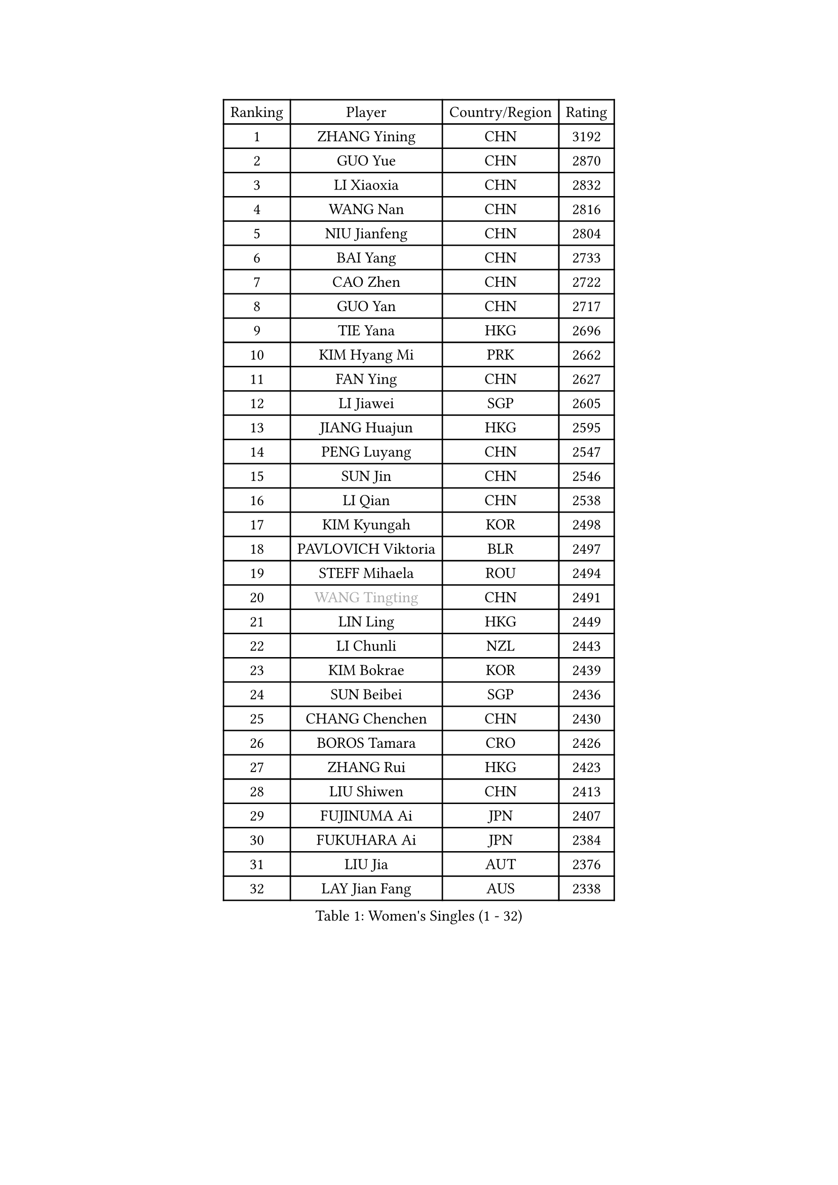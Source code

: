 
#set text(font: ("Courier New", "NSimSun"))
#figure(
  caption: "Women's Singles (1 - 32)",
    table(
      columns: 4,
      [Ranking], [Player], [Country/Region], [Rating],
      [1], [ZHANG Yining], [CHN], [3192],
      [2], [GUO Yue], [CHN], [2870],
      [3], [LI Xiaoxia], [CHN], [2832],
      [4], [WANG Nan], [CHN], [2816],
      [5], [NIU Jianfeng], [CHN], [2804],
      [6], [BAI Yang], [CHN], [2733],
      [7], [CAO Zhen], [CHN], [2722],
      [8], [GUO Yan], [CHN], [2717],
      [9], [TIE Yana], [HKG], [2696],
      [10], [KIM Hyang Mi], [PRK], [2662],
      [11], [FAN Ying], [CHN], [2627],
      [12], [LI Jiawei], [SGP], [2605],
      [13], [JIANG Huajun], [HKG], [2595],
      [14], [PENG Luyang], [CHN], [2547],
      [15], [SUN Jin], [CHN], [2546],
      [16], [LI Qian], [CHN], [2538],
      [17], [KIM Kyungah], [KOR], [2498],
      [18], [PAVLOVICH Viktoria], [BLR], [2497],
      [19], [STEFF Mihaela], [ROU], [2494],
      [20], [#text(gray, "WANG Tingting")], [CHN], [2491],
      [21], [LIN Ling], [HKG], [2449],
      [22], [LI Chunli], [NZL], [2443],
      [23], [KIM Bokrae], [KOR], [2439],
      [24], [SUN Beibei], [SGP], [2436],
      [25], [CHANG Chenchen], [CHN], [2430],
      [26], [BOROS Tamara], [CRO], [2426],
      [27], [ZHANG Rui], [HKG], [2423],
      [28], [LIU Shiwen], [CHN], [2413],
      [29], [FUJINUMA Ai], [JPN], [2407],
      [30], [FUKUHARA Ai], [JPN], [2384],
      [31], [LIU Jia], [AUT], [2376],
      [32], [LAY Jian Fang], [AUS], [2338],
    )
  )#pagebreak()

#set text(font: ("Courier New", "NSimSun"))
#figure(
  caption: "Women's Singles (33 - 64)",
    table(
      columns: 4,
      [Ranking], [Player], [Country/Region], [Rating],
      [33], [ZHANG Xueling], [SGP], [2329],
      [34], [UMEMURA Aya], [JPN], [2314],
      [35], [LI Jiao], [NED], [2303],
      [36], [CHEN TONG Fei-Ming], [TPE], [2297],
      [37], [NEMES Olga], [ROU], [2294],
      [38], [POTA Georgina], [HUN], [2290],
      [39], [SONG Ah Sim], [HKG], [2284],
      [40], [#text(gray, "KIM Hyon Hui")], [PRK], [2281],
      [41], [FUKUOKA Haruna], [JPN], [2280],
      [42], [#text(gray, "SUK Eunmi")], [KOR], [2278],
      [43], [YIP Lily], [USA], [2278],
      [44], [LANG Kristin], [GER], [2277],
      [45], [MIROU Maria], [GRE], [2277],
      [46], [JEON Hyekyung], [KOR], [2265],
      [47], [KOSTROMINA Tatyana], [BLR], [2265],
      [48], [TOTH Krisztina], [HUN], [2263],
      [49], [HUANG Yi-Hua], [TPE], [2257],
      [50], [STRUSE Nicole], [GER], [2256],
      [51], [GOBEL Jessica], [GER], [2254],
      [52], [KWAK Bangbang], [KOR], [2251],
      [53], [GAO Jun], [USA], [2247],
      [54], [DVORAK Galia], [ESP], [2243],
      [55], [LEE Eunsil], [KOR], [2243],
      [56], [FAZEKAS Maria], [HUN], [2242],
      [57], [TAN Paey Fern], [SGP], [2242],
      [58], [WANG Chen], [CHN], [2238],
      [59], [TANIGUCHI Naoko], [JPN], [2233],
      [60], [TAN Wenling], [ITA], [2230],
      [61], [CHEN Qing], [CHN], [2221],
      [62], [VACENOVSKA Iveta], [CZE], [2214],
      [63], [HIRANO Sayaka], [JPN], [2212],
      [64], [FUJII Hiroko], [JPN], [2211],
    )
  )#pagebreak()

#set text(font: ("Courier New", "NSimSun"))
#figure(
  caption: "Women's Singles (65 - 96)",
    table(
      columns: 4,
      [Ranking], [Player], [Country/Region], [Rating],
      [65], [KRAVCHENKO Marina], [ISR], [2198],
      [66], [KIM Mi Yong], [PRK], [2191],
      [67], [TASEI Mikie], [JPN], [2186],
      [68], [DOBESOVA Jana], [CZE], [2182],
      [69], [BATORFI Csilla], [HUN], [2180],
      [70], [LAU Sui Fei], [HKG], [2180],
      [71], [SCHOPP Jie], [GER], [2168],
      [72], [SHEN Yanfei], [ESP], [2166],
      [73], [BADESCU Otilia], [ROU], [2165],
      [74], [NI Xia Lian], [LUX], [2164],
      [75], [ZAMFIR Adriana], [ROU], [2164],
      [76], [SCHALL Elke], [GER], [2157],
      [77], [MOLNAR Zita], [HUN], [2156],
      [78], [LI Yun Fei], [BEL], [2154],
      [79], [ODOROVA Eva], [SVK], [2152],
      [80], [FUJITA Yuki], [JPN], [2148],
      [81], [PALINA Irina], [RUS], [2146],
      [82], [PASKAUSKIENE Ruta], [LTU], [2142],
      [83], [KOMWONG Nanthana], [THA], [2141],
      [84], [STEFANOVA Nikoleta], [ITA], [2136],
      [85], [ETSUZAKI Ayumi], [JPN], [2135],
      [86], [#text(gray, "MELNIK Galina")], [RUS], [2134],
      [87], [LI Nan], [CHN], [2132],
      [88], [MUTLU Nevin], [TUR], [2128],
      [89], [KONISHI An], [JPN], [2127],
      [90], [XU Yan], [SGP], [2124],
      [91], [#text(gray, "JING Junhong")], [SGP], [2115],
      [92], [GHATAK Poulomi], [IND], [2115],
      [93], [BOLLMEIER Nadine], [GER], [2113],
      [94], [PETROVA Detelina], [BUL], [2111],
      [95], [KO Somi], [KOR], [2110],
      [96], [HASAMA Nozomi], [JPN], [2106],
    )
  )#pagebreak()

#set text(font: ("Courier New", "NSimSun"))
#figure(
  caption: "Women's Singles (97 - 128)",
    table(
      columns: 4,
      [Ranking], [Player], [Country/Region], [Rating],
      [97], [GANINA Svetlana], [RUS], [2103],
      [98], [PAVLOVICH Veronika], [BLR], [2102],
      [99], [MUANGSUK Anisara], [THA], [2099],
      [100], [XU Jie], [POL], [2094],
      [101], [BURGAR Spela], [SLO], [2085],
      [102], [MOON Hyunjung], [KOR], [2084],
      [103], [#text(gray, "KIM Yun Mi")], [PRK], [2083],
      [104], [LI Qiangbing], [AUT], [2082],
      [105], [IVANCAN Irene], [GER], [2080],
      [106], [MONTEIRO DODEAN Daniela], [ROU], [2077],
      [107], [ROBERTSON Laura], [GER], [2077],
      [108], [PAN Chun-Chu], [TPE], [2069],
      [109], [STRBIKOVA Renata], [CZE], [2068],
      [110], [KO Un Gyong], [PRK], [2062],
      [111], [PARK Miyoung], [KOR], [2060],
      [112], [FEHER Gabriela], [SRB], [2058],
      [113], [KOVTUN Elena], [UKR], [2055],
      [114], [ELLO Vivien], [HUN], [2047],
      [115], [MARCEKOVA Viera], [SVK], [2041],
      [116], [BAKULA Andrea], [CRO], [2040],
      [117], [LOVAS Petra], [HUN], [2037],
      [118], [HIURA Reiko], [JPN], [2036],
      [119], [BEH Lee Wei], [MAS], [2028],
      [120], [SHIN Soohee], [KOR], [2028],
      [121], [SHIOSAKI Yuka], [JPN], [2026],
      [122], [KISHIDA Satoko], [JPN], [2019],
      [123], [GETA Svetlana], [UZB], [2017],
      [124], [KRAMER Tanja], [GER], [2014],
      [125], [BILENKO Tetyana], [UKR], [2014],
      [126], [BANH THUA Tawny], [USA], [2009],
      [127], [PIETKIEWICZ Monika], [POL], [2008],
      [128], [ERDELJI Silvija], [SRB], [2008],
    )
  )